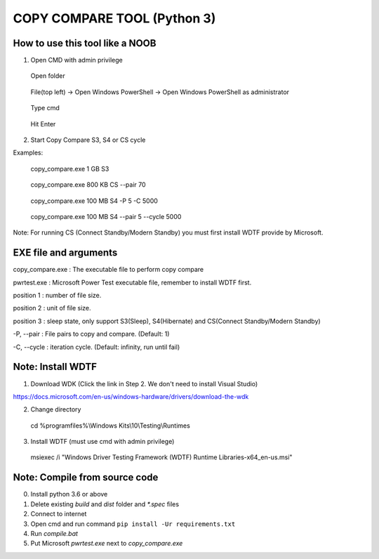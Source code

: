 ============================
COPY COMPARE TOOL (Python 3)
============================

********************************
How to use this tool like a NOOB
********************************

1. Open CMD with admin privilege

.. highlights:: Open folder
.. highlights:: File(top left) -> Open Windows PowerShell -> Open Windows PowerShell as administrator
.. highlights:: Type cmd
.. highlights:: Hit Enter

2. Start Copy Compare S3, S4 or CS cycle

Examples:

.. highlights:: copy_compare.exe 1 GB S3
.. highlights:: copy_compare.exe 800 KB CS --pair 70
.. highlights:: copy_compare.exe 100 MB S4 -P 5 -C 5000
.. highlights:: copy_compare.exe 100 MB S4 --pair 5 --cycle 5000


Note: For running CS (Connect Standby/Modern Standby) you must first install WDTF provide by Microsoft.

**********************
EXE file and arguments
**********************

copy_compare.exe : The executable file to perform copy compare

pwrtest.exe : Microsoft Power Test executable file, remember to install WDTF first.

position 1 : number of file size.

position 2 : unit of file size.

position 3 : sleep state, only support S3(Sleep), S4(Hibernate) and CS(Connect Standby/Modern Standby)

-P, --pair : File pairs to copy and compare. (Default: 1)

-C, --cycle : iteration cycle. (Default: infinity, run until fail)

******************
Note: Install WDTF
******************

1. Download WDK (Click the link in Step 2. We don't need to install Visual Studio)

https://docs.microsoft.com/en-us/windows-hardware/drivers/download-the-wdk

2. Change directory

.. highlights:: cd %programfiles%\\Windows Kits\\10\\Testing\\Runtimes

3. Install WDTF (must use cmd with admin privilege)

.. highlights:: msiexec /i "Windows Driver Testing Framework (WDTF) Runtime Libraries-x64_en-us.msi"

******************************
Note: Compile from source code
******************************

0. Install python 3.6 or above

1. Delete existing `build` and `dist` folder and `*.spec` files

2. Connect to internet

3. Open cmd and run command ``pip install -Ur requirements.txt``

4. Run `compile.bat`

5. Put Microsoft `pwrtest.exe` next to `copy_compare.exe`
